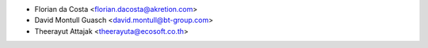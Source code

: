 * Florian da Costa <florian.dacosta@akretion.com>
* David Montull Guasch <david.montull@bt-group.com>
* Theerayut Attajak <theerayuta@ecosoft.co.th>
